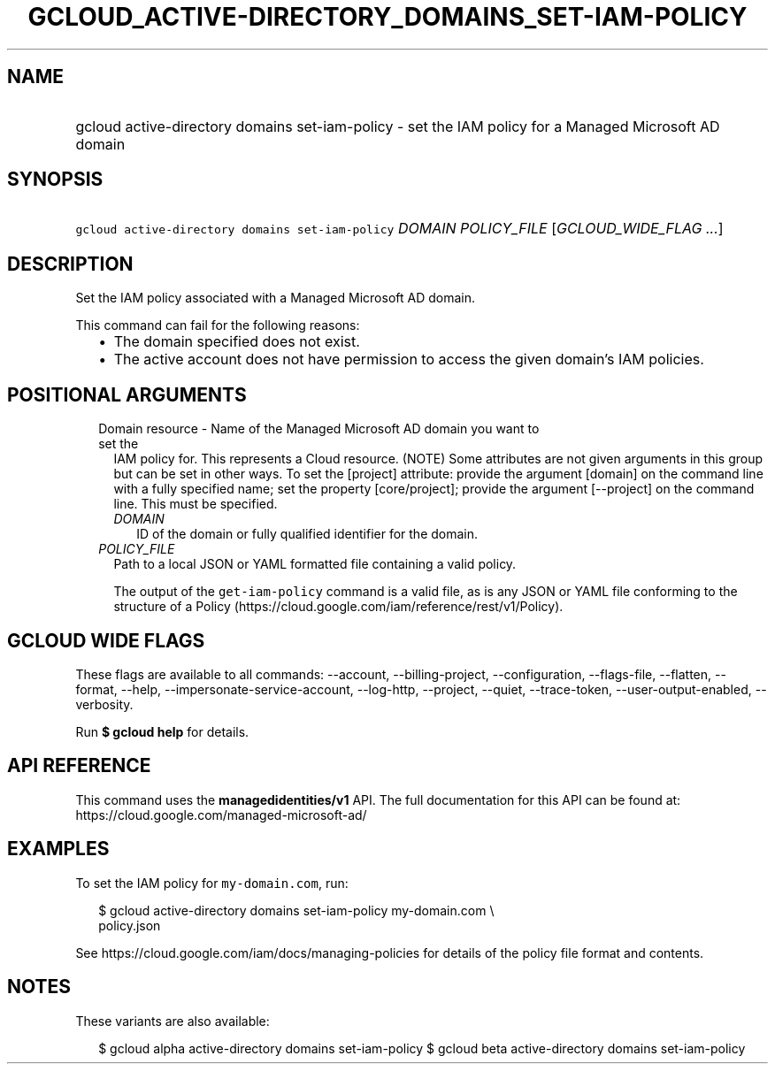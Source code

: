 
.TH "GCLOUD_ACTIVE\-DIRECTORY_DOMAINS_SET\-IAM\-POLICY" 1



.SH "NAME"
.HP
gcloud active\-directory domains set\-iam\-policy \- set the IAM policy for a Managed Microsoft AD domain



.SH "SYNOPSIS"
.HP
\f5gcloud active\-directory domains set\-iam\-policy\fR \fIDOMAIN\fR \fIPOLICY_FILE\fR [\fIGCLOUD_WIDE_FLAG\ ...\fR]



.SH "DESCRIPTION"

Set the IAM policy associated with a Managed Microsoft AD domain.

This command can fail for the following reasons:
.RS 2m
.IP "\(bu" 2m
The domain specified does not exist.
.IP "\(bu" 2m
The active account does not have permission to access the given domain's IAM
policies.
.RE
.sp



.SH "POSITIONAL ARGUMENTS"

.RS 2m
.TP 2m

Domain resource \- Name of the Managed Microsoft AD domain you want to set the
IAM policy for. This represents a Cloud resource. (NOTE) Some attributes are not
given arguments in this group but can be set in other ways. To set the [project]
attribute: provide the argument [domain] on the command line with a fully
specified name; set the property [core/project]; provide the argument
[\-\-project] on the command line. This must be specified.

.RS 2m
.TP 2m
\fIDOMAIN\fR
ID of the domain or fully qualified identifier for the domain.

.RE
.sp
.TP 2m
\fIPOLICY_FILE\fR
Path to a local JSON or YAML formatted file containing a valid policy.

The output of the \f5get\-iam\-policy\fR command is a valid file, as is any JSON
or YAML file conforming to the structure of a Policy
(https://cloud.google.com/iam/reference/rest/v1/Policy).


.RE
.sp

.SH "GCLOUD WIDE FLAGS"

These flags are available to all commands: \-\-account, \-\-billing\-project,
\-\-configuration, \-\-flags\-file, \-\-flatten, \-\-format, \-\-help,
\-\-impersonate\-service\-account, \-\-log\-http, \-\-project, \-\-quiet,
\-\-trace\-token, \-\-user\-output\-enabled, \-\-verbosity.

Run \fB$ gcloud help\fR for details.



.SH "API REFERENCE"

This command uses the \fBmanagedidentities/v1\fR API. The full documentation for
this API can be found at: https://cloud.google.com/managed\-microsoft\-ad/



.SH "EXAMPLES"

To set the IAM policy for \f5my\-domain.com\fR, run:

.RS 2m
$ gcloud active\-directory domains set\-iam\-policy my\-domain.com \e
    policy.json
.RE

See https://cloud.google.com/iam/docs/managing\-policies for details of the
policy file format and contents.



.SH "NOTES"

These variants are also available:

.RS 2m
$ gcloud alpha active\-directory domains set\-iam\-policy
$ gcloud beta active\-directory domains set\-iam\-policy
.RE

